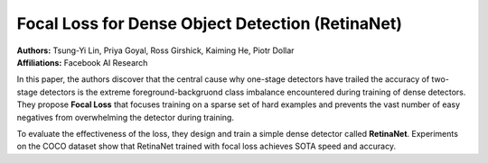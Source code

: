 Focal Loss for Dense Object Detection (RetinaNet)
=====================================

| **Authors:** Tsung-Yi Lin, Priya Goyal, Ross Girshick, Kaiming He, Piotr Dollar
| **Affiliations:** Facebook AI Research

In this paper, the authors discover that the central cause why one-stage detectors have trailed the accuracy of two-stage detectors is the extreme foreground-backgruond class imbalance encountered during training of dense detectors. They propose **Focal Loss** that focuses training on a sparse set of hard examples and prevents the vast number of easy negatives from overwhelming the detector during training.

To evaluate the effectiveness of the loss, they design and train a simple dense detector called **RetinaNet**. Experiments on the COCO dataset show that RetinaNet trained with focal loss achieves SOTA speed and accuracy.
